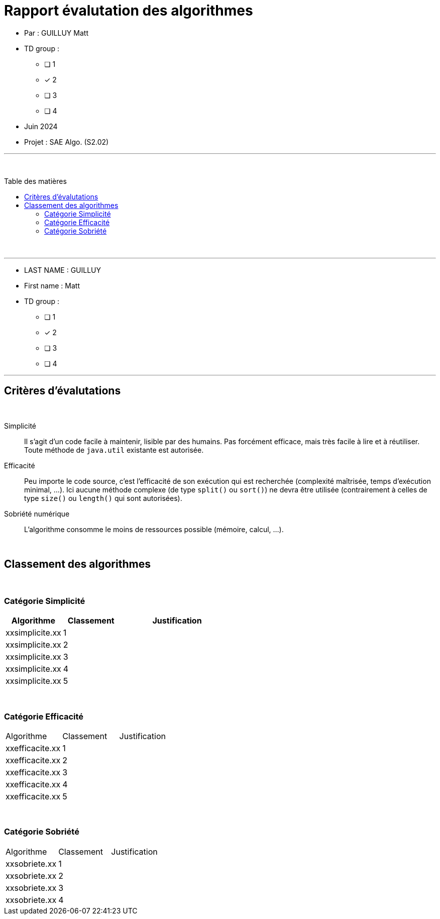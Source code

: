 = Rapport évalutation des algorithmes
:toc-title: Table des matières
:toc: macro

* Par : GUILLUY Matt +

* TD group : 
- [ ] 1
- [x] 2
- [ ] 3
- [ ] 4

* Juin 2024 +

* Projet : SAE Algo. (S2.02) +

'''

&#160;

toc::[]

&#160;

'''
* LAST NAME : GUILLUY
* First name : Matt
* TD group : 
- [ ] 1
- [x] 2
- [ ] 3
- [ ] 4

---

== Critères d'évalutations

&#160;

Simplicité::
  Il s'agit d'un code facile à maintenir, lisible par des humains.  Pas forcément efficace, mais très facile à lire et à réutiliser. Toute méthode de `java.util` existante est autorisée.

Efficacité::
  Peu importe le code source, c'est l'efficacité de son exécution qui est recherchée (complexité maîtrisée, temps d'exécution minimal, ...). 
Ici aucune méthode complexe (de type `split()` ou `sort()`) ne devra être utilisée (contrairement à celles de type `size()` ou `length()` qui sont autorisées).

Sobriété numérique::
  L'algorithme consomme le moins de ressources possible (mémoire, calcul, ...).

&#160;

== Classement des algorithmes

&#160;

=== Catégorie Simplicité

[cols="2, 2 , 4",options=header]
|===
| Algorithme         | Classement | Justification
| xxsimplicite.xx | 1 | 
| xxsimplicite.xx | 2 | 
| xxsimplicite.xx | 3 | 
| xxsimplicite.xx | 4 | 
| xxsimplicite.xx | 5 | 
|===

&#160;

=== Catégorie Efficacité
|===
| Algorithme         | Classement | Justification
| xxefficacite.xx | 1 | 
| xxefficacite.xx | 2 | 
| xxefficacite.xx | 3 | 
| xxefficacite.xx | 4 | 
| xxefficacite.xx | 5 | 
|===

&#160;

=== Catégorie Sobriété
|===
| Algorithme         | Classement | Justification
| xxsobriete.xx | 1 | 
| xxsobriete.xx | 2 | 
| xxsobriete.xx | 3 | 
| xxsobriete.xx | 4 | 
|===